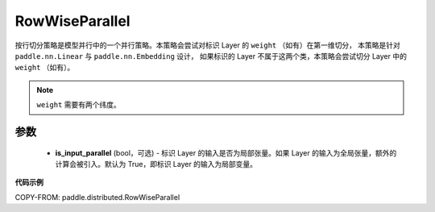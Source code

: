 .. _cn_api_paddle_distributed_RowWiseParallel:

RowWiseParallel
-------------------------------

.. py:class:: paddle.distributed.RowWiseParallel(is_input_parallel=True)

按行切分策略是模型并行中的一个并行策略。本策略会尝试对标识 Layer 的 ``weight`` （如有）在第一维切分，
本策略是针对 ``paddle.nn.Linear`` 与 ``paddle.nn.Embedding`` 设计，
如果标识的 Layer 不属于这两个类，本策略会尝试切分 Layer 中的 ``weight`` （如有）。


.. note::
    ``weight`` 需要有两个纬度。


参数
:::::::::
    - **is_input_parallel** (bool，可选) - 标识 Layer 的输入是否为局部张量。如果 Layer 的输入为全局张量，额外的计算会被引入。默认为 True，即标识 Layer 的输入为局部变量。


**代码示例**

COPY-FROM: paddle.distributed.RowWiseParallel
